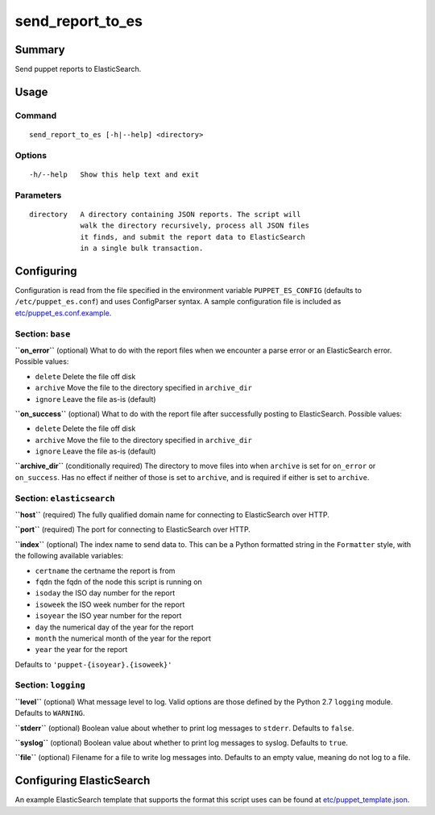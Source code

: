 send\_report\_to\_es
====================

Summary
-------

Send puppet reports to ElasticSearch.

Usage
-----

Command
~~~~~~~

::

    send_report_to_es [-h|--help] <directory>

Options
~~~~~~~

::

    -h/--help   Show this help text and exit

Parameters
~~~~~~~~~~

::

    directory   A directory containing JSON reports. The script will
                walk the directory recursively, process all JSON files
                it finds, and submit the report data to ElasticSearch
                in a single bulk transaction.

Configuring
-----------

Configuration is read from the file specified in the environment
variable ``PUPPET_ES_CONFIG`` (defaults to ``/etc/puppet_es.conf``) and
uses ConfigParser syntax. A sample configuration file is included as
`etc/puppet_es.conf.example`_.

Section: ``base``
~~~~~~~~~~~~~~~~~

**``on_error``** (optional) What to do with the report files when we
encounter a parse error or an ElasticSearch error. Possible values:

-  ``delete`` Delete the file off disk
-  ``archive`` Move the file to the directory specified in
   ``archive_dir``
-  ``ignore`` Leave the file as-is (default)

**``on_success``** (optional) What to do with the report file after
successfully posting to ElasticSearch. Possible values:

-  ``delete`` Delete the file off disk
-  ``archive`` Move the file to the directory specified in
   ``archive_dir``
-  ``ignore`` Leave the file as-is (default)

**``archive_dir``** (conditionally required) The directory to move files
into when ``archive`` is set for ``on_error`` or ``on_success``. Has no
effect if neither of those is set to ``archive``, and is required if
either is set to ``archive``.

Section: ``elasticsearch``
~~~~~~~~~~~~~~~~~~~~~~~~~~

**``host``** (required) The fully qualified domain name for connecting
to ElasticSearch over HTTP.

**``port``** (required) The port for connecting to ElasticSearch over
HTTP.

**``index``** (optional) The index name to send data to. This can be a
Python formatted string in the ``Formatter`` style, with the following
available variables:

- ``certname`` the certname the report is from
- ``fqdn`` the fqdn of the node this script is running on
- ``isoday`` the ISO day number for the report
- ``isoweek`` the ISO week number for the report
- ``isoyear`` the ISO year number for the report
- ``day`` the numerical day of the year for the report
- ``month`` the numerical month of the year for the report
- ``year`` the year for the report

Defaults to ``'puppet-{isoyear}.{isoweek}'``

Section: ``logging``
~~~~~~~~~~~~~~~~~~~~

**``level``** (optional) What message level to log. Valid options are
those defined by the Python 2.7 ``logging`` module. Defaults to
``WARNING``.

**``stderr``** (optional) Boolean value about whether to print log
messages to ``stderr``. Defaults to ``false``.

**``syslog``** (optional) Boolean value about whether to print log
messages to syslog. Defaults to ``true``.

**``file``** (optional) Filename for a file to write log messages into.
Defaults to an empty value, meaning do not log to a file.

Configuring ElasticSearch
-------------------------

An example ElasticSearch template that supports the format this script
uses can be found at `etc/puppet_template.json`_.

.. _`etc/puppet_es.conf.example`: etc/puppet_es.conf.example
.. _`etc/puppet_template.json`: etc/puppet_template.json
